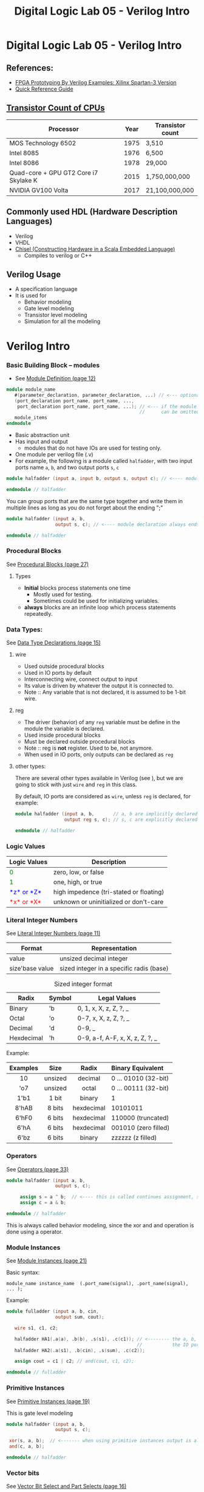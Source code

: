 #+TITLE: Digital Logic Lab 05 - Verilog Intro
#+MACRO: color @@html:<font color="$1">$2</font>@@

* Digital Logic Lab 05 - Verilog Intro
  :PROPERTIES:
  :CUSTOM_ID: digital-logic-lab-05---verilog-intro
  :END:

** References:
   :PROPERTIES:
   :CUSTOM_ID: references
   :END:

-  [[https://www.amazon.com/FPGA-Prototyping-Verilog-Examples-Spartan-3/dp/0470185325/][FPGA Prototyping By Verilog Examples: Xilinx Spartan-3 Version]]
-  [[http://sutherland-hdl.com/pdfs/verilog_2001_ref_guide.pdf][Quick Reference Guide]]

** [[https://en.wikipedia.org/wiki/Transistor_count][Transistor Count of CPUs]]
   :PROPERTIES:
   :CUSTOM_ID: transistor-count-of-cpus
   :END:

| Processor                               | Year   | Transistor count   |
|-----------------------------------------+--------+--------------------|
| MOS Technology 6502                     | 1975   | 3,510              |
| Intel 8085                              | 1976   | 6,500              |
| Intel 8086                              | 1978   | 29,000             |
| Quad-core + GPU GT2 Core i7 Skylake K   | 2015   | 1,750,000,000      |
| NVIDIA GV100 Volta                      | 2017   | 21,100,000,000     |

** Commonly used HDL (Hardware Description Languages)
   :PROPERTIES:
   :CUSTOM_ID: commonly-used-hdl-hardware-description-languages
   :END:
   - Verilog
   - VHDL
   - [[https://chisel.eecs.berkeley.edu][Chisel (Constructing Hardware in a Scala Embedded Language)]]
     - Compiles to verilog or C++

** Verilog Usage
   :PROPERTIES:
   :CUSTOM_ID: verilog
   :END:
   # - It is a *H*ardware *D*escription *L*anguage.
   - A specification language
   - It is used for
     - Behavior modeling
     - Gate level modeling
     - Transistor level modeling
     - Simulation for all the modeling

# #+BEGIN_HTML
#   <!-- ### [Reserved Keywords](http://sutherland-hdl.com/pdfs/verilog_2001_ref_guide.pdf#page=7) -->
# #+END_HTML

# #+BEGIN_HTML
#   <!-- ### [Concurrency](http://sutherland-hdl.com/pdfs/verilog_2001_ref_guide.pdf#page=8) -->
# #+END_HTML

* Verilog Intro
*** Basic Building Block -- modules
    - See [[http://sutherland-hdl.com/pdfs/verilog_2001_ref_guide.pdf#page=12][Module Definition (page 12)]]
    #+begin_src verilog :export code
    module module_name
       #(parameter_declaration, parameter_declaration, ...) // <--- optional
       (port_declaration port_name, port_name, ...,
        port_declaration port_name, port_name, ...); // <--- if the module does not have any ports, the empty parenthesis
                                                     //      can be omitted, but the ";" should always be there.
       module_items
    endmodule
    #+end_src

    - Basic abstraction unit
    - Has input and output
      - modules that do not have IOs are used for testing only.
    - One module per verilog file (.v)
    - For example, the following is a module called ~halfadder~,
      with two input ports name ~a~, ~b~, and two output ports ~s~, ~c~

#+begin_src verilog :export code
module halfadder (input a, input b, output s, output c); // <---- module declaration always ends with a ;

endmodule // halfadder
#+end_src

You can group ports that are the same type together and write them in multiple lines
as long as you do not forget about the ending ";"

#+begin_src verilog :export code
module halfadder (input a, b,
                  output s, c); // <---- module declaration always ends with a ;

endmodule // halfadder
#+end_src

*** Procedural Blocks
    See [[http://sutherland-hdl.com/pdfs/verilog_2001_ref_guide.pdf#page=27][Procedural Blocks (page 27)]]
***** Types
      - *Initial* blocks process statements one time
        - Mostly used for testing.
        - Sometimes could be used for initializing variables.
      - *always* blocks are an infinite loop which process statements repeatedly.

*** Data Types:
    See [[http://sutherland-hdl.com/pdfs/verilog_2001_ref_guide.pdf#page=15][Data Type Declarations (page 15)]]
***** wire
      - Used outside procedural blocks
      - Used in IO ports by default
      - Interconnecting wire, connect output to input
      - Its value is driven by whatever the output it is connected to.
      - Note :: Any variable that is not declared, it is assumed to be 1-bit wire.
***** reg
      - The driver (behavior) of any ~reg~ variable must be define in the module the variable is declared.
      - Used inside procedural blocks
      - Must be declared outside procedural blocks
      - Note :: reg is *not* register. Used to be, not anymore.
      - When used in IO ports, only outputs can be declared as ~reg~
***** other types:
      There are several other types available in Verilog (see ), but we are going to stick
      with just ~wire~ and ~reg~ in this class.

    By default, IO ports are considered as ~wire~, unless ~reg~ is declared, for example:

#+begin_src verilog :export code
module halfadder (input a, b,       // a, b are implicitly declared as wire
                  output reg s, c); // s, c are explicitly declared as reg

endmodule // halfadder
#+end_src
*** Logic Values

| Logic Values                  | Description                             |
|-------------------------------+-----------------------------------------+
| {{{color(green, 0)}}}         | zero, low, or false                     |
| {{{color(green, 1)}}}         | one, high, or true                      |
| {{{color(blue, *z* or *Z*)}}} | high impedence (tri-stated or floating) |
| {{{color(red, *x* or *X*)}}}  | unknown or uninitialized or don't-care  |

*** Literal Integer Numbers
    See [[http://sutherland-hdl.com/pdfs/verilog_2001_ref_guide.pdf#page=11][Literal Integer Numbers (page 11)]]

| *Format*        | *Representation*                         |
|-----------------+------------------------------------------|
| value           | unsized decimal integer                  |
| size'base value | sized integer in a specific radis (base) |


#+caption: Sized integer format
| Radix      | Symbol | Legal Values                    |
|------------+--------+---------------------------------|
| Binary     | 'b     | 0, 1, x, X, z, Z, ?, _          |
| Octal      | 'o     | 0-7, x, X, z, Z, ?, _           |
| Decimal    | 'd     | 0-9, _                          |
| Hexdecimal | 'h     | 0-9, a-f, A-F, x, X, z, Z, ?, _ |


Example:

| Examples |  Size   |   Radix    | Binary Equivalent    |
|----------+---------+------------+----------------------|
|   <c>    |   <c>   |    <c>     | <l>                  |
|    10    | unsized |  decimal   | 0 ... 01010 (32-bit) |
|   'o7    | unsized |   octal    | 0 ... 00111 (32-bit) |
|   1'b1   |  1 bit  |   binary   | 1                    |
|  8'hAB   | 8 bits  | hexdecimal | 10101011             |
|  6'hF0   | 6 bits  | hexdecimal | 110000 (truncated)   |
|   6'hA   | 6 bits  | hexdecimal | 001010 (zero filled) |
|   6'bz   | 6 bits  |   binary   | zzzzzz (z filled)    |

*** Operators
    See [[http://sutherland-hdl.com/pdfs/verilog_2001_ref_guide.pdf#page=33][Operators (page 33)]]

    #+begin_src verilog :export code
    module halfadder (input a, b,
                      output s, c);

         assign s = a ^ b;  // <---- this is called continues assignment, s must be a "wire" type
         assign c = a & b;

    endmodule // halfadder
    #+end_src

    This is always called behavior modeling, since the xor and and operation is done using a operator.

*** Module Instances
    See [[http://sutherland-hdl.com/pdfs/verilog_2001_ref_guide.pdf#page=21][Module Instances (page 21)]]

    Basic syntax:
    #+begin_src
    module_name instance_name  (.port_name(signal), .port_name(signal), ... );
    #+end_src

    Example:
    #+begin_src verilog :exports code
    module fulladder (input a, b, cin,
                      output sum, cout);

       wire s1, c1, c2;

       halfadder HA1(.a(a), .b(b), .s(s1), .c(c1)); // <-------- the a, b, s, c outside the parenthesis referring to
                                                    //           the IO ports of halfadder module
       halfadder HA2(.a(s1), .b(cin), .s(sum), .c(c2));

       assign cout = c1 | c2; // and(cout, c1, c2);

    endmodule // fulladder
    #+end_src

*** Primitive Instances
    See [[http://sutherland-hdl.com/pdfs/verilog_2001_ref_guide.pdf#page=23][Primitive Instances (page 19)]]

    This is gate level modeling
    #+begin_src verilog
    module halfadder (input a, b,
                      output s, c);

     xor(s, a, b);  // <------- when using primitive instances output is always the first port
     and(c, a, b);

    endmodule // halfadder
    #+end_src

*** Vector bits
    See [[http://sutherland-hdl.com/pdfs/verilog_2001_ref_guide.pdf#page=16][Vector Bit Select and Part Selects (page 16)]]

| *Selection*          | *Syntax*                                             |
|----------------------+------------------------------------------------------|
| Bit Select           | vector_name [bit_number]                             |
| Constant Part Select | vector_name [bit_number : bit_number]                |
| Variable Part Select | vector_name [starting_bit_number+:part_select_width] |
|                      | vector_name [starting_bit_number+:part_select_width] |

    Example:
    #+begin_src verilog
    module ripple_adder_2bits(input [3:0] a, b,   // <--- both a and b are 2-bit
                              input cin,
                              output [3:0] sum,
                              output cout);
       assign sum = 4'hA;  // <----- sum refers to all 4-bit
       assign sum[1:0] = a[1:0] ^ b[1:0]; // <--- you can select just a part of sum
       assign sum[3-:3] = a[3:1] ^ b[3:1]; // <---- sum[3-:3] is equivalent to sum[3:1] here
    endmodule
    #+end_src
*** Testing
    #+begin_src verilog :export code
    module halfadder_test;
       reg a_in, b_in;   // <--- since we need to change inputs, they need to be declared as reg
       wire c_out, s_out; // <---- since the outputs will be driven by the halfadder instance,
                          //       they need to be declared as wire
       halfadder HA(.a(a_in), .b(b_in), .c(c_out), .s(s_out)); // <--- You need to have a instance of
                                                               //      the module you want to build
       initial
          begin
             {a_in, b_in} = 2'b00; // <--- For simplicity we are changing a_in, b_in together
             #10;                  // <--- Need to specify a delay so cat we can observe the output
                                   //      for this test case
             {a_in, b_in} = 2'b01; #10;
             {a_in, b_in} = 2'b10; #10;
             {a_in, b_in} = 2'b11; #10;
             $finish;              // <--- If you know exactly how long the testing need to run
                                   //      stop the simulation when it is done.
          end
    endmodule
    #+end_src

    You can use a for loop for testing, for example:
    #+begin_src verilog :export code
    module halfadder_test;
       reg a_in, b_in;   // <--- since we need to change inputs, they need to be declared as reg
       wire c_out, s_out; // <---- since the outputs will be driven by the halfadder instance,
                          //       they need to be declared as wire
       halfadder HA(.a(a_in), .b(b_in), .c(c_out), .s(s_out)); // <--- You need to have a instance of
                                                               //      the module you want to build
       initial
          begin
            integer i;
            for (i = 0; i <= 3; i = i + 1)
              begin
                {a_in, b_in} = i[1:0];
                #10;
              end
            $finish;
          end
    endmodule
    #+end_src


# ** Vivado
#    :PROPERTIES:
#    :CUSTOM_ID: vivado
#    :END:

# *** [[https://www.xilinx.com/support/download/index.html/content/xilinx/en/downloadNav/vivado-design-tools/archive.html][Download Vivado 2017.2]]
#     :PROPERTIES:
#     :CUSTOM_ID: download-vivado-2017.2
#     :END:

# *** Installation
#     :PROPERTIES:
#     :CUSTOM_ID: installation
#     :END:

# -  Make sure you select the WebPACK edition (first option). It's free,
#    no license required, and has all the features we need.
# -  After installed vivado,
#    [[https://reference.digilentinc.com/reference/software/vivado/board-files][install board files]]

# *** [[https://www.xilinx.com/support/documentation/sw_manuals/xilinx2017_2/ug973-vivado-release-notes-install-license.pdf#page=5][Vivado Naming Convention]]
#     :PROPERTIES:
#     :CUSTOM_ID: vivado-naming-convention
#     :END:

# *** Creating Project
#     :PROPERTIES:
#     :CUSTOM_ID: creating-project
#     :END:

# *Note*: the following screenshots are captured with Vivado 2017.2.1,
# layout might be a bit different but you should be able find all the
# buttons in 2014 version.

# 1. Clone this assignment repo to your local machine, make sure you know
#    the path

# #+CAPTION: clone\_repo
# [[file:pics/clone_repo.png]]

# Note that the path of my assignment repo is
# =/home/zcai/repos/digital-logic-lab-05=

# 2. Create project Choose your project path and project name *DO NOT*
#    create project subdirectory. [[file:pics/startup.png]]

# when choosing path, make sure:

# -  *Uncheck* "create project subdirectory" option, *It's a MUST*
# -  Choose the path to be your assignment repository's folder

# #+CAPTION: name\_and\_path
# [[file:pics/project_name_marked.png]]

# Hardware part is not important this time, choose anything and go to
# next.

# #+CAPTION: select\_part
# [[file:pics/create_project_select_part.png]]

# 3. Add or create files
#    @@html:<!-- - All sources files, i.e. files end with .v extention, must be stored in src directory in your assignment. (If src is not there, create a folder named "src"). -->@@
#    Verilog files can be created inside or outside vivado. If you created
#    the file outside vivado, you need to add it to the project when you
#    want to use it.

# There are two different types of source files to Vivado: - Design
# source: Regular modules that can be implmeneted in hardware - Simulation
# source: Modules that strickly only used in simulation, usually these are
# just modules contain your test code.

# There is also a type of file called constraint file that specify your
# target hardware's configuration. They are not considered sources, and
# are usually provided by hardware vendors. Since we are only doing
# simulation here, we won't be need it this time.

# *For this lab, I require ALL source files, i.e. both design sources and
# simulation sources, to be placed in "src" folder of assignment folder.*
# Constraint file should be placed in "constrs" folder.

# We will only be dealing with simulation for this lab. So we will need to
# create a simulation set. *Note that, for assignment, I will specify the
# exact simulation set's name, you need to name your simulation sets to be
# the exact name I specified in the assignment*

# Right click anywhere on "Sources" window, and choose "Edit simulation
# Sets ...": [[file:pics/edit_simulation_set.png]]

# Then click on the drop down menu and choose "Create Simulation Set ..."

# #+CAPTION: create\_simulation\_set
# [[file:pics/create_simulation_set_marked.png]]

# We will name the simulation set as "halfadder\_test". *Note: there
# cannot be space in any simulation set's name*. Since we are going to use
# this simulation, we will mark this simulation set as *active*. (You can
# also do this in Sources window by right clicking a non-active simulation
# set, and choose "make active" from the menu)

# #+CAPTION: make\_active
# [[file:pics/edit_simulation_set_make_active_marked.png]]

# To add a file click on the "Add Files" button in the same window, browse
# and select desired file. However, do make sure *UNCHECK the "copy
# sources into project" option*.

# #+CAPTION: add\_files\_no\_copy
# [[file:pics/add_files_uncheck.png]]

# In the same window, you can also create file. However, do make sure you
# *specify the file location*. Otherwise, Vivado will automatically store
# it in a location that will not be tracked by git.

# #+CAPTION: choose\_location
# [[file:pics/create_file_choose_location.png]]

# The location must be the "src" directory inside your assignment folder

# #+CAPTION: file\_location
# [[file:pics/file_location.png]]

# This what it looks like after adding a file and creating a file, not
# that they both in "src" directory:

# #+CAPTION: files\_added\_and\_created
# [[file:pics/files_added_and_created.png]]

# Whenever you are creating a file with Vivado, the following window will
# pop up and asking you to specify inputs and outputs. Skip this window,
# we will type in inputs and outputs manually.

# #+CAPTION: skip IO
# [[file:pics/create_file_IO_spec.png]]

# At the end, you will see the files we added and created will show up in
# "Sources" window and under halfadder\_test.

# #+CAPTION: added\_and\_created
# [[file:pics/added_and_created.png]]

# *** Simulation
#     :PROPERTIES:
#     :CUSTOM_ID: simulation
#     :END:

# Click on run simulation, and here is the default layout:

# #+CAPTION: default\_layout
# [[file:pics/simulation_default_layout.png]]

# Click on "zoom fit" to have the best view of your timing diagram

# #+CAPTION: zoom\_fit
# [[file:pics/zoom_fit_marked.png]]
